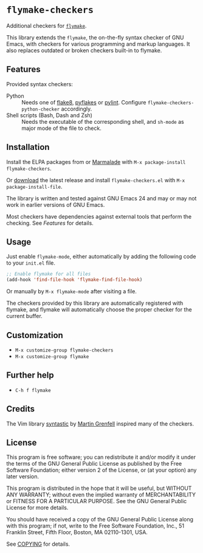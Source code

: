 * =flymake-checkers=

Additional checkers for [[http://www.gnu.org/software/emacs/manual/html_node/flymake/index.html][=flymake=]].

This library extends the =flymake=, the on-the-fly syntax checker of GNU Emacs,
with checkers for various programming and markup languages.  It also replaces
outdated or broken checkers built-in to flymake.


** Features

Provided syntax checkers:

- Python :: Needs one of [[http://pypi.python.org/pypi/flake8][flake8]], [[http://pypi.python.org/pypi/pyflakes][pyflakes]] or [[http://pypi.python.org/pypi/pylint][pylint]].  Configure
            =flymake-checkers-python-checker= accordingly.
- Shell scripts (Bash, Dash and Zsh) :: Needs the executable of the
     corresponding shell, and =sh-mode= as major mode of the file to check.


** Installation

Install the ELPA packages from or [[http://marmalade-repo.org/][Marmalade]] with ~M-x package-install
flymake-checkers~.

Or [[https://github.com/lunaryorn/flymake-checkers/tags][download]] the latest release and install ~flymake-checkers.el~ with ~M-x
package-install-file~.

The library is written and tested against GNU Emacs 24 and may or may not work
in earlier versions of GNU Emacs.

Most checkers have dependencies against external tools that perform the
checking.  See [[Features]] for details.


** Usage

Just enable =flymake-mode=, either automatically by adding the following code to
your ~init.el~ file.

#+BEGIN_SRC emacs-lisp
  ;; Enable flymake for all files
  (add-hook 'find-file-hook 'flymake-find-file-hook)
#+END_SRC

Or manually by ~M-x flymake-mode~ after visiting a file.

The checkers provided by this library are automatically registered with flymake,
and flymake will automatically choose the proper checker for the current buffer.


** Customization

- ~M-x customize-group flymake-checkers~
- ~M-x customize-group flymake~


** Further help

- ~C-h f flymake~


** Credits

The Vim library [[https://github.com/scrooloose/syntastic][syntastic]] by [[https://github.com/scrooloose][Martin Grenfell]] inspired many of the checkers.


** License

This program is free software; you can redistribute it and/or modify it under
the terms of the GNU General Public License as published by the Free Software
Foundation; either version 2 of the License, or (at your option) any later
version.

This program is distributed in the hope that it will be useful, but WITHOUT ANY
WARRANTY; without even the implied warranty of MERCHANTABILITY or FITNESS FOR A
PARTICULAR PURPOSE.  See the GNU General Public License for more details.

You should have received a copy of the GNU General Public License along with
this program; if not, write to the Free Software Foundation, Inc., 51 Franklin
Street, Fifth Floor, Boston, MA 02110-1301, USA.

See [[file:COPYING][COPYING]] for details.
